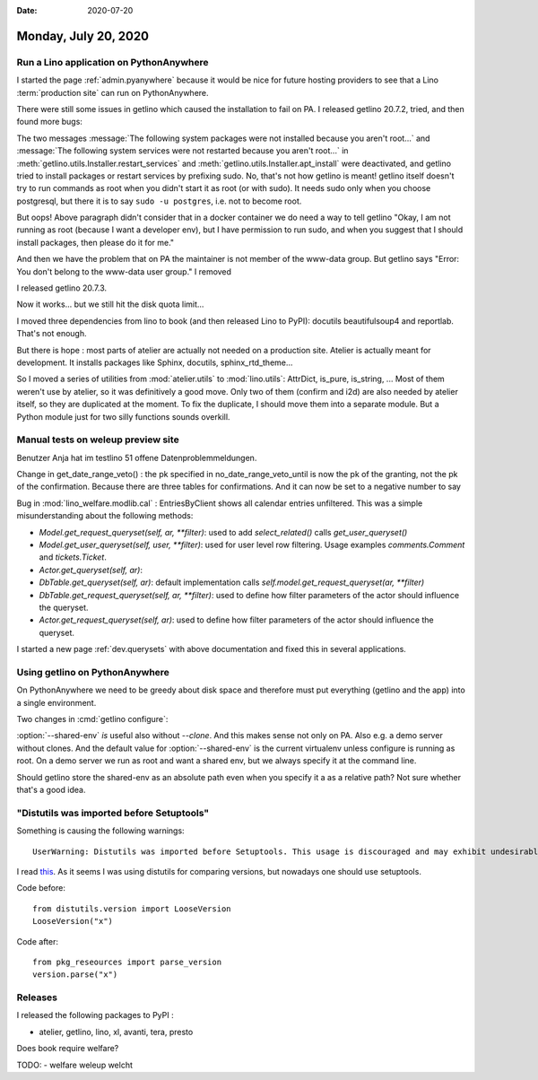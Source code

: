:date: 2020-07-20

=====================
Monday, July 20, 2020
=====================

Run a Lino application on PythonAnywhere
========================================

I started the page :ref:`admin.pyanywhere` because it would be nice for future
hosting providers to see that a Lino :term:`production site` can run on
PythonAnywhere.

There were still some issues in getlino which caused the installation to fail on
PA. I released getlino 20.7.2, tried, and then found more bugs:

The two messages :message:`The following system packages were not installed
because you aren't root...` and  :message:`The following system services were
not restarted because you aren't root...`  in
:meth:`getlino.utils.Installer.restart_services` and
:meth:`getlino.utils.Installer.apt_install` were deactivated, and getlino tried
to install packages or restart services by prefixing sudo. No, that's not how
getlino is meant! getlino itself doesn't try to run commands as root when you
didn't start it as root (or with sudo).  It needs sudo only when you choose
postgresql, but there it is to say ``sudo -u postgres``, i.e. not to become
root.

But oops! Above paragraph didn't consider that in a docker container we do need
a way to tell getlino "Okay, I am not running as root (because I want a
developer env), but I have permission to run sudo, and when you suggest that I
should install packages, then please do it for me."

And then we have the problem that on PA the maintainer is not member of the
www-data group.  But getlino says "Error: You don't belong to the
www-data user group."  I removed

I released getlino 20.7.3.

Now it works...  but we still hit the disk quota limit...

I moved three dependencies from lino to book (and then released Lino to PyPI):
docutils beautifulsoup4 and reportlab. That's not enough.

But there is hope : most parts of atelier are actually not needed on a
production site. Atelier is actually meant for development. It installs packages
like Sphinx, docutils, sphinx_rtd_theme...

So I moved a series of utilities from :mod:`atelier.utils` to :mod:`lino.utils`:
AttrDict, is_pure, is_string, ... Most of them weren't use by atelier, so it was
definitively a good move.  Only two of them (confirm and i2d) are also needed by
atelier itself, so they are duplicated at the moment.  To fix the duplicate, I
should move them into a separate module. But a Python module just for two silly
functions sounds overkill.

Manual tests on weleup preview site
===================================

Benutzer Anja hat im testlino 51 offene Datenproblemmeldungen.

Change in get_date_range_veto() : the pk specified in no_date_range_veto_until
is now the pk of the granting, not the pk of the confirmation. Because there are
three tables for confirmations. And it can now be set to a negative number to say


Bug in :mod:`lino_welfare.modlib.cal` : EntriesByClient shows all calendar
entries unfiltered. This was a simple misunderstanding about the following
methods:

- `Model.get_request_queryset(self, ar, **filter)`:
  used to add `select_related()`
  calls `get_user_queryset()`

- `Model.get_user_queryset(self, user, **filter)`: used for user level row
  filtering. Usage examples `comments.Comment` and `tickets.Ticket`.

- `Actor.get_queryset(self, ar)`:

- `DbTable.get_queryset(self, ar)`:
  default implementation calls `self.model.get_request_queryset(ar, **filter)`

- `DbTable.get_request_queryset(self, ar, **filter)`: used to define how filter parameters of the actor should influence the queryset.

- `Actor.get_request_queryset(self, ar)`: used to define how filter parameters of the actor should influence the queryset.

I started a new page :ref:`dev.querysets` with above documentation and fixed
this in several applications.


Using getlino on PythonAnywhere
===============================

On PythonAnywhere we need to be greedy about disk space and therefore must put
everything (getlino and the app) into a single environment.

.. program:: getlino configure

Two changes in :cmd:`getlino configure`:

:option:`--shared-env` *is* useful also without `--clone`. And this makes sense
not only on PA. Also e.g. a demo server without clones. And the default value
for :option:`--shared-env` is the current virtualenv unless configure is running
as root. On a demo server we run as root and want a shared env, but we always
specify it at the command line.

Should getlino store the shared-env as an absolute path even when you specify
it a as a relative path? Not sure whether that's a good idea.


"Distutils was imported before Setuptools"
==========================================

Something is causing the following warnings::

  UserWarning: Distutils was imported before Setuptools. This usage is discouraged and may exhibit undesirable behaviors or errors. Please use Setuptools' objects directly or at least import Setuptools first.

I read `this
<https://stackoverflow.com/questions/11887762/how-do-i-compare-version-numbers-in-python>`__.
As it seems I was using distutils for comparing versions, but nowadays one
should use setuptools.

Code before::

  from distutils.version import LooseVersion
  LooseVersion("x")

Code after::

  from pkg_reseources import parse_version
  version.parse("x")



Releases
========

I released the following packages to PyPI :

- atelier, getlino, lino, xl, avanti, tera, presto

Does book require welfare?

TODO:
- welfare weleup welcht
